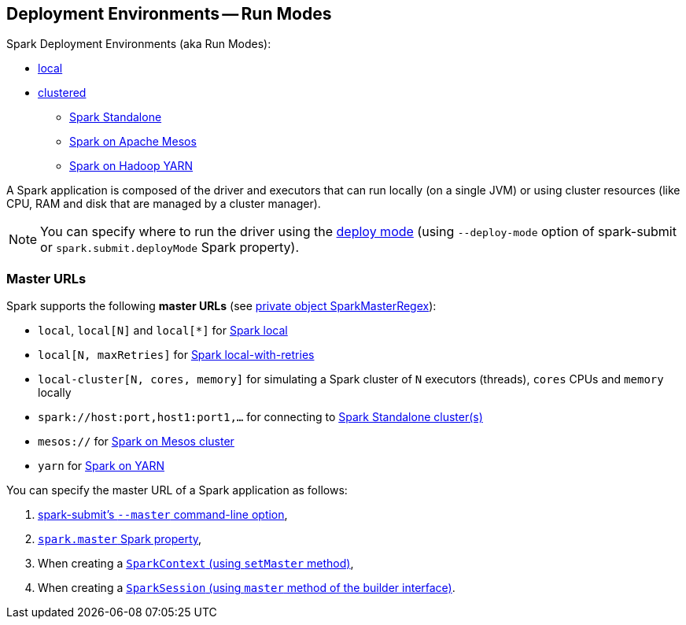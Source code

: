 == Deployment Environments -- Run Modes

Spark Deployment Environments (aka Run Modes):

* link:spark-local.adoc[local]
* link:spark-cluster.adoc[clustered]
** link:spark-standalone.adoc[Spark Standalone]
** link:spark-mesos/spark-mesos.adoc[Spark on Apache Mesos]
** link:yarn/README.adoc[Spark on Hadoop YARN]

A Spark application is composed of the driver and executors that can run locally (on a single JVM) or using cluster resources (like CPU, RAM and disk that are managed by a cluster manager).

NOTE: You can specify where to run the driver using the link:spark-deploy-mode.adoc[deploy mode] (using `--deploy-mode` option of spark-submit or `spark.submit.deployMode` Spark property).

=== [[master-urls]] Master URLs

Spark supports the following *master URLs* (see https://github.com/apache/spark/blob/master/core/src/main/scala/org/apache/spark/SparkContext.scala#L2583-L2592[private object SparkMasterRegex]):

* `local`, `local[N]` and `local[{asterisk}]` for link:spark-local.adoc#masterURL[Spark local]
* `local[N, maxRetries]` for link:spark-local.adoc#masterURL[Spark local-with-retries]
* `local-cluster[N, cores, memory]` for simulating a Spark cluster of `N` executors (threads), `cores` CPUs and `memory` locally
* `spark://host:port,host1:port1,...` for connecting to link:spark-standalone.adoc[Spark Standalone cluster(s)]
* `mesos://` for link:spark-mesos/spark-mesos.adoc[Spark on Mesos cluster]
* `yarn` for link:yarn/README.adoc[Spark on YARN]

You can specify the master URL of a Spark application as follows:

1. link:spark-submit.adoc[spark-submit's `--master` command-line option],

2. link:spark-configuration.adoc#spark.master[`spark.master` Spark property],

3. When creating a  link:spark-sparkcontext.adoc#getOrCreate[`SparkContext` (using `setMaster` method)],

4. When creating a link:spark-sql-sparksession-builder.adoc[`SparkSession` (using `master` method of the builder interface)].
